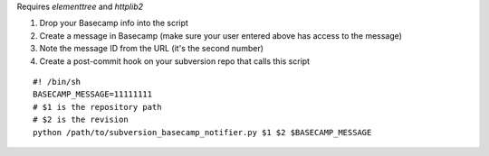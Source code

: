 Requires `elementtree` and `httplib2`

#. Drop your Basecamp info into the script
#. Create a message in Basecamp (make sure your user entered above has access to the message)
#. Note the message ID from the URL (it's the second number)
#. Create a post-commit hook on your subversion repo that calls this script

::

    #! /bin/sh
    BASECAMP_MESSAGE=11111111
    # $1 is the repository path
    # $2 is the revision
    python /path/to/subversion_basecamp_notifier.py $1 $2 $BASECAMP_MESSAGE
